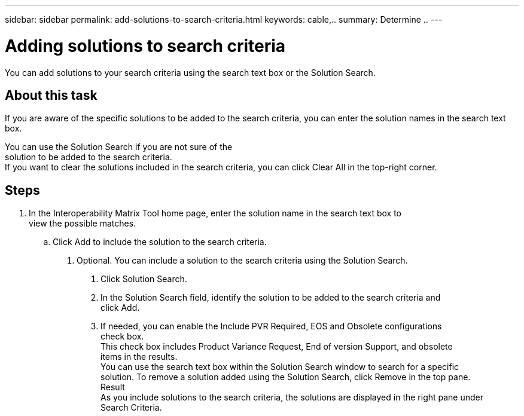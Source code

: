 ---
sidebar: sidebar
permalink: add-solutions-to-search-criteria.html
keywords: cable,..
summary:  Determine ..
---



= Adding solutions to search criteria
:hardbreaks:
:nofooter:
:icons: font
:linkattrs:
:imagesdir: ./media/



[.lead]
You can add solutions to your search criteria using the search text box or the Solution Search.

== About this task

If you are aware of the specific solutions to be added to the search criteria, you can enter the solution names in the search text box.

You can use the Solution Search if you are not sure of the
solution to be added to the search criteria.
If you want to clear the solutions included in the search criteria, you can click Clear All in the top-right corner.

== Steps

. In the Interoperability Matrix Tool home page, enter the solution name in the search text box to
view the possible matches.
.. Click Add to include the solution to the search criteria.
2. Optional. You can include a solution to the search criteria using the Solution Search.
a. Click Solution Search.
b. In the Solution Search field, identify the solution to be added to the search criteria and
click Add.
c. If needed, you can enable the Include PVR Required, EOS and Obsolete configurations
check box.
This check box includes Product Variance Request, End of version Support, and obsolete
items in the results.
You can use the search text box within the Solution Search window to search for a specific
solution. To remove a solution added using the Solution Search, click Remove in the top pane.
Result
As you include solutions to the search criteria, the solutions are displayed in the right pane under
Search Criteria.
